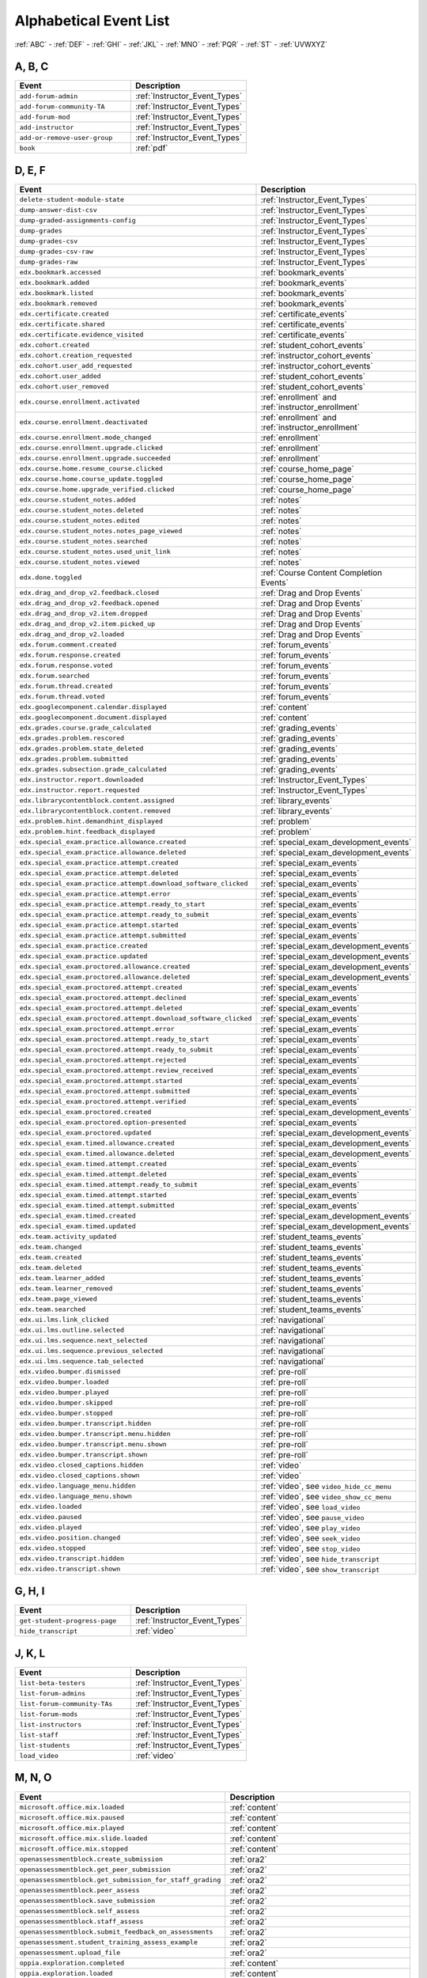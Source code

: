 .. _event_list:

#######################
Alphabetical Event List
#######################


:ref:`ABC` - :ref:`DEF` - :ref:`GHI` - :ref:`JKL` - :ref:`MNO`
- :ref:`PQR` - :ref:`ST` - :ref:`UVWXYZ`

.. _ABC:

*******
A, B, C
*******

.. list-table::
   :widths: 40 40
   :header-rows: 1

   * - Event
     - Description
   * - ``add-forum-admin``
     - :ref:`Instructor_Event_Types`
   * - ``add-forum-community-TA``
     - :ref:`Instructor_Event_Types`
   * - ``add-forum-mod``
     - :ref:`Instructor_Event_Types`
   * - ``add-instructor``
     - :ref:`Instructor_Event_Types`
   * - ``add-or-remove-user-group``
     - :ref:`Instructor_Event_Types`
   * - ``book``
     - :ref:`pdf`


.. _DEF:

*******
D, E, F
*******

.. list-table::
   :widths: 40 40
   :header-rows: 1

   * - Event
     - Description
   * - ``delete-student-module-state``
     - :ref:`Instructor_Event_Types`
   * - ``dump-answer-dist-csv``
     - :ref:`Instructor_Event_Types`
   * - ``dump-graded-assignments-config``
     - :ref:`Instructor_Event_Types`
   * - ``dump-grades``
     - :ref:`Instructor_Event_Types`
   * - ``dump-grades-csv``
     - :ref:`Instructor_Event_Types`
   * - ``dump-grades-csv-raw``
     - :ref:`Instructor_Event_Types`
   * - ``dump-grades-raw``
     - :ref:`Instructor_Event_Types`
   * - ``edx.bookmark.accessed``
     - :ref:`bookmark_events`
   * - ``edx.bookmark.added``
     - :ref:`bookmark_events`
   * - ``edx.bookmark.listed``
     - :ref:`bookmark_events`
   * - ``edx.bookmark.removed``
     - :ref:`bookmark_events`
   * - ``edx.certificate.created``
     - :ref:`certificate_events`
   * - ``edx.certificate.shared``
     - :ref:`certificate_events`
   * - ``edx.certificate.evidence_visited``
     - :ref:`certificate_events`
   * - ``edx.cohort.created``
     - :ref:`student_cohort_events`
   * - ``edx.cohort.creation_requested``
     - :ref:`instructor_cohort_events`
   * - ``edx.cohort.user_add_requested``
     - :ref:`instructor_cohort_events`
   * - ``edx.cohort.user_added``
     - :ref:`student_cohort_events`
   * - ``edx.cohort.user_removed``
     - :ref:`student_cohort_events`
   * - ``edx.course.enrollment.activated``
     - :ref:`enrollment` and :ref:`instructor_enrollment`
   * - ``edx.course.enrollment.deactivated``
     - :ref:`enrollment` and :ref:`instructor_enrollment`
   * - ``edx.course.enrollment.mode_changed``
     - :ref:`enrollment`
   * - ``edx.course.enrollment.upgrade.clicked``
     - :ref:`enrollment`
   * - ``edx.course.enrollment.upgrade.succeeded``
     - :ref:`enrollment`
   * - ``edx.course.home.resume_course.clicked``
     - :ref:`course_home_page`
   * - ``edx.course.home.course_update.toggled``
     - :ref:`course_home_page`
   * - ``edx.course.home.upgrade_verified.clicked``
     - :ref:`course_home_page`
   * - ``edx.course.student_notes.added``
     - :ref:`notes`
   * - ``edx.course.student_notes.deleted``
     - :ref:`notes`
   * - ``edx.course.student_notes.edited``
     - :ref:`notes`
   * - ``edx.course.student_notes.notes_page_viewed``
     - :ref:`notes`
   * - ``edx.course.student_notes.searched``
     - :ref:`notes`
   * - ``edx.course.student_notes.used_unit_link``
     - :ref:`notes`
   * - ``edx.course.student_notes.viewed``
     - :ref:`notes`
   * - ``edx.done.toggled``
     - :ref:`Course Content Completion Events`
   * - ``edx.drag_and_drop_v2.feedback.closed``
     - :ref:`Drag and Drop Events`
   * - ``edx.drag_and_drop_v2.feedback.opened``
     - :ref:`Drag and Drop Events`
   * - ``edx.drag_and_drop_v2.item.dropped``
     - :ref:`Drag and Drop Events`
   * - ``edx.drag_and_drop_v2.item.picked_up``
     - :ref:`Drag and Drop Events`
   * - ``edx.drag_and_drop_v2.loaded``
     - :ref:`Drag and Drop Events`
   * - ``edx.forum.comment.created``
     - :ref:`forum_events`
   * - ``edx.forum.response.created``
     - :ref:`forum_events`
   * - ``edx.forum.response.voted``
     - :ref:`forum_events`
   * - ``edx.forum.searched``
     - :ref:`forum_events`
   * - ``edx.forum.thread.created``
     - :ref:`forum_events`
   * - ``edx.forum.thread.voted``
     - :ref:`forum_events`
   * - ``edx.googlecomponent.calendar.displayed``
     - :ref:`content`
   * - ``edx.googlecomponent.document.displayed``
     - :ref:`content`
   * - ``edx.grades.course.grade_calculated``
     - :ref:`grading_events`
   * - ``edx.grades.problem.rescored``
     - :ref:`grading_events`
   * - ``edx.grades.problem.state_deleted``
     - :ref:`grading_events`
   * - ``edx.grades.problem.submitted``
     - :ref:`grading_events`
   * - ``edx.grades.subsection.grade_calculated``
     - :ref:`grading_events`
   * - ``edx.instructor.report.downloaded``
     - :ref:`Instructor_Event_Types`
   * - ``edx.instructor.report.requested``
     - :ref:`Instructor_Event_Types`
   * - ``edx.librarycontentblock.content.assigned``
     - :ref:`library_events`
   * - ``edx.librarycontentblock.content.removed``
     - :ref:`library_events`
   * - ``edx.problem.hint.demandhint_displayed``
     - :ref:`problem`
   * - ``edx.problem.hint.feedback_displayed``
     - :ref:`problem`
   * - ``edx.special_exam.practice.allowance.created``
     - :ref:`special_exam_development_events`
   * - ``edx.special_exam.practice.allowance.deleted``
     - :ref:`special_exam_development_events`
   * - ``edx.special_exam.practice.attempt.created``
     - :ref:`special_exam_events`
   * - ``edx.special_exam.practice.attempt.deleted``
     - :ref:`special_exam_events`
   * - ``edx.special_exam.practice.attempt.download_software_clicked``
     - :ref:`special_exam_events`
   * - ``edx.special_exam.practice.attempt.error``
     - :ref:`special_exam_events`
   * - ``edx.special_exam.practice.attempt.ready_to_start``
     - :ref:`special_exam_events`
   * - ``edx.special_exam.practice.attempt.ready_to_submit``
     - :ref:`special_exam_events`
   * - ``edx.special_exam.practice.attempt.started``
     - :ref:`special_exam_events`
   * - ``edx.special_exam.practice.attempt.submitted``
     - :ref:`special_exam_events`
   * - ``edx.special_exam.practice.created``
     - :ref:`special_exam_development_events`
   * - ``edx.special_exam.practice.updated``
     - :ref:`special_exam_development_events`
   * - ``edx.special_exam.proctored.allowance.created``
     - :ref:`special_exam_development_events`
   * - ``edx.special_exam.proctored.allowance.deleted``
     - :ref:`special_exam_development_events`
   * - ``edx.special_exam.proctored.attempt.created``
     - :ref:`special_exam_events`
   * - ``edx.special_exam.proctored.attempt.declined``
     - :ref:`special_exam_events`
   * - ``edx.special_exam.proctored.attempt.deleted``
     - :ref:`special_exam_events`
   * - ``edx.special_exam.proctored.attempt.download_software_clicked``
     - :ref:`special_exam_events`
   * - ``edx.special_exam.proctored.attempt.error``
     - :ref:`special_exam_events`
   * - ``edx.special_exam.proctored.attempt.ready_to_start``
     - :ref:`special_exam_events`
   * - ``edx.special_exam.proctored.attempt.ready_to_submit``
     - :ref:`special_exam_events`
   * - ``edx.special_exam.proctored.attempt.rejected``
     - :ref:`special_exam_events`
   * - ``edx.special_exam.proctored.attempt.review_received``
     - :ref:`special_exam_events`
   * - ``edx.special_exam.proctored.attempt.started``
     - :ref:`special_exam_events`
   * - ``edx.special_exam.proctored.attempt.submitted``
     - :ref:`special_exam_events`
   * - ``edx.special_exam.proctored.attempt.verified``
     - :ref:`special_exam_events`
   * - ``edx.special_exam.proctored.created``
     - :ref:`special_exam_development_events`
   * - ``edx.special_exam.proctored.option-presented``
     - :ref:`special_exam_events`
   * - ``edx.special_exam.proctored.updated``
     - :ref:`special_exam_development_events`
   * - ``edx.special_exam.timed.allowance.created``
     - :ref:`special_exam_development_events`
   * - ``edx.special_exam.timed.allowance.deleted``
     - :ref:`special_exam_development_events`
   * - ``edx.special_exam.timed.attempt.created``
     - :ref:`special_exam_events`
   * - ``edx.special_exam.timed.attempt.deleted``
     - :ref:`special_exam_events`
   * - ``edx.special_exam.timed.attempt.ready_to_submit``
     - :ref:`special_exam_events`
   * - ``edx.special_exam.timed.attempt.started``
     - :ref:`special_exam_events`
   * - ``edx.special_exam.timed.attempt.submitted``
     - :ref:`special_exam_events`
   * - ``edx.special_exam.timed.created``
     - :ref:`special_exam_development_events`
   * - ``edx.special_exam.timed.updated``
     - :ref:`special_exam_development_events`
   * - ``edx.team.activity_updated``
     - :ref:`student_teams_events`
   * - ``edx.team.changed``
     - :ref:`student_teams_events`
   * - ``edx.team.created``
     - :ref:`student_teams_events`
   * - ``edx.team.deleted``
     - :ref:`student_teams_events`
   * - ``edx.team.learner_added``
     - :ref:`student_teams_events`
   * - ``edx.team.learner_removed``
     - :ref:`student_teams_events`
   * - ``edx.team.page_viewed``
     - :ref:`student_teams_events`
   * - ``edx.team.searched``
     - :ref:`student_teams_events`
   * - ``edx.ui.lms.link_clicked``
     - :ref:`navigational`
   * - ``edx.ui.lms.outline.selected``
     - :ref:`navigational`
   * - ``edx.ui.lms.sequence.next_selected``
     - :ref:`navigational`
   * - ``edx.ui.lms.sequence.previous_selected``
     - :ref:`navigational`
   * - ``edx.ui.lms.sequence.tab_selected``
     - :ref:`navigational`
   * - ``edx.video.bumper.dismissed``
     - :ref:`pre-roll`
   * - ``edx.video.bumper.loaded``
     - :ref:`pre-roll`
   * - ``edx.video.bumper.played``
     - :ref:`pre-roll`
   * - ``edx.video.bumper.skipped``
     - :ref:`pre-roll`
   * - ``edx.video.bumper.stopped``
     - :ref:`pre-roll`
   * - ``edx.video.bumper.transcript.hidden``
     - :ref:`pre-roll`
   * - ``edx.video.bumper.transcript.menu.hidden``
     - :ref:`pre-roll`
   * - ``edx.video.bumper.transcript.menu.shown``
     - :ref:`pre-roll`
   * - ``edx.video.bumper.transcript.shown``
     - :ref:`pre-roll`
   * - ``edx.video.closed_captions.hidden``
     - :ref:`video`
   * - ``edx.video.closed_captions.shown``
     - :ref:`video`
   * - ``edx.video.language_menu.hidden``
     - :ref:`video`, see ``video_hide_cc_menu``
   * - ``edx.video.language_menu.shown``
     - :ref:`video`, see ``video_show_cc_menu``
   * - ``edx.video.loaded``
     - :ref:`video`, see ``load_video``
   * - ``edx.video.paused``
     - :ref:`video`, see ``pause_video``
   * - ``edx.video.played``
     - :ref:`video`, see ``play_video``
   * - ``edx.video.position.changed``
     - :ref:`video`, see ``seek_video``
   * - ``edx.video.stopped``
     - :ref:`video`, see ``stop_video``
   * - ``edx.video.transcript.hidden``
     - :ref:`video`, see ``hide_transcript``
   * - ``edx.video.transcript.shown``
     - :ref:`video`, see ``show_transcript``

.. _GHI:

*******
G, H, I
*******

.. list-table::
   :widths: 40 40
   :header-rows: 1

   * - Event
     - Description
   * - ``get-student-progress-page``
     - :ref:`Instructor_Event_Types`
   * - ``hide_transcript``
     - :ref:`video`

.. _JKL:

*******
J, K, L
*******

.. list-table::
   :widths: 40 40
   :header-rows: 1

   * - Event
     - Description
   * - ``list-beta-testers``
     - :ref:`Instructor_Event_Types`
   * - ``list-forum-admins``
     - :ref:`Instructor_Event_Types`
   * - ``list-forum-community-TAs``
     - :ref:`Instructor_Event_Types`
   * - ``list-forum-mods``
     - :ref:`Instructor_Event_Types`
   * - ``list-instructors``
     - :ref:`Instructor_Event_Types`
   * - ``list-staff``
     - :ref:`Instructor_Event_Types`
   * - ``list-students``
     - :ref:`Instructor_Event_Types`
   * - ``load_video``
     - :ref:`video`

.. _MNO:

*******
M, N, O
*******

.. list-table::
   :widths: 40 40
   :header-rows: 1

   * - Event
     - Description
   * - ``microsoft.office.mix.loaded``
     - :ref:`content`
   * - ``microsoft.office.mix.paused``
     - :ref:`content`
   * - ``microsoft.office.mix.played``
     - :ref:`content`
   * - ``microsoft.office.mix.slide.loaded``
     - :ref:`content`
   * - ``microsoft.office.mix.stopped``
     - :ref:`content`
   * - ``openassessmentblock.create_submission``
     - :ref:`ora2`
   * - ``openassessmentblock.get_peer_submission``
     - :ref:`ora2`
   * - ``openassessmentblock.get_submission_for_staff_grading``
     - :ref:`ora2`
   * - ``openassessmentblock.peer_assess``
     - :ref:`ora2`
   * - ``openassessmentblock.save_submission``
     - :ref:`ora2`
   * - ``openassessmentblock.self_assess``
     - :ref:`ora2`
   * - ``openassessmentblock.staff_assess``
     - :ref:`ora2`
   * - ``openassessmentblock.submit_feedback_on_assessments``
     - :ref:`ora2`
   * - ``openassessment.student_training_assess_example``
     - :ref:`ora2`
   * - ``openassessment.upload_file``
     - :ref:`ora2`
   * - ``oppia.exploration.completed``
     - :ref:`content`
   * - ``oppia.exploration.loaded``
     - :ref:`content`
   * - ``oppia.exploration.state.changed``
     - :ref:`content`

.. _PQR:

*******
P, Q, R
*******

.. list-table::
   :widths: 40 40
   :header-rows: 1

   * - Event
     - Description
   * - ``page_close``
     - :ref:`navigational`
   * - ``pause_video``
     - :ref:`video`
   * - ``play_video``
     - :ref:`video`
   * - ``problem_check``
     - :ref:`problem`
   * - ``problem_check_fail``
     - :ref:`problem`
   * - ``problem_graded``
     - :ref:`problem`
   * - ``problem_rescore``
     - :ref:`problem`
   * - ``problem_rescore_fail``
     - :ref:`problem`
   * - ``problem_reset``
     - :ref:`problem`
   * - ``problem_save``
     - :ref:`problem`
   * - ``problem_show``
     - :ref:`problem`
   * - ``remove-forum-admin``
     - :ref:`Instructor_Event_Types`
   * - ``remove-forum-community-TA``
     - :ref:`Instructor_Event_Types`
   * - ``remove-forum-mod``
     - :ref:`Instructor_Event_Types`
   * - ``remove-instructor``
     - :ref:`Instructor_Event_Types`
   * - ``rescore-all-submissions``
     - :ref:`Instructor_Event_Types`
   * - ``rescore-student-submission``
     - :ref:`Instructor_Event_Types`
   * - ``reset-all-attempts``
     - :ref:`Instructor_Event_Types`
   * - ``reset_problem``
     - :ref:`problem`
   * - ``reset_problem_fail``
     - :ref:`problem`
   * - ``reset-student-attempts``
     - :ref:`Instructor_Event_Types`

.. _ST:

*******
S, T
*******

.. list-table::
   :widths: 40 40
   :header-rows: 1

   * - Event
     - Description
   * - ``save_problem_fail``
     - :ref:`problem`
   * - ``save_problem_success``
     - :ref:`problem`
   * - ``seek_video``
     - :ref:`video`
   * - ``seq_goto``
     - :ref:`navigational`
   * - ``seq_next``
     - :ref:`navigational`
   * - ``seq_prev``
     - :ref:`navigational`
   * - ``showanswer``
     - :ref:`problem`
   * - ``show_transcript``
     - :ref:`video`
   * - ``speed_change_video``
     - :ref:`video`
   * - ``stop_video``
     - :ref:`video`
   * - ``textbook.pdf.chapter.navigated``
     - :ref:`pdf`
   * - ``textbook.pdf.display.scaled``
     - :ref:`pdf`
   * - ``textbook.pdf.outline.toggled``
     - :ref:`pdf`
   * - ``textbook.pdf.page.navigated``
     - :ref:`pdf`
   * - ``textbook.pdf.page.scrolled``
     - :ref:`pdf`
   * - ``textbook.pdf.searchcasesensitivity.toggled``
     - :ref:`pdf`
   * - ``textbook.pdf.search.executed``
     - :ref:`pdf`
   * - ``textbook.pdf.search.highlight.toggled``
     - :ref:`pdf`
   * - ``textbook.pdf.search.navigatednext``
     - :ref:`pdf`
   * - ``textbook.pdf.thumbnail.navigated``
     - :ref:`pdf`
   * - ``textbook.pdf.thumbnails.toggled``
     - :ref:`pdf`
   * - ``textbook.pdf.zoom.buttons.changed``
     - :ref:`pdf`
   * - ``textbook.pdf.zoom.menu.changed``
     - :ref:`pdf`

.. _UVWXYZ:

*********************
U, V, W, X, Y, Z
*********************

.. list-table::
   :widths: 40 40
   :header-rows: 1

   * - Event
     - Description
   * - ``ubc.peer_instruction.accessed``
     - :ref:`Peer Instruction Events`
   * - ``ubc.peer_instruction.original_submitted``
     - :ref:`Peer Instruction Events`
   * - ``ubc.peer_instruction.revised_submitted``
     - :ref:`Peer Instruction Events`
   * - ``xblock.poll.submitted``
     - :ref:`Poll and Survey Events`
   * - ``xblock.poll.view_results``
     - :ref:`Poll and Survey Events`
   * - ``xblock.split_test.child_render``
     - :ref:`AB_Event_Types`
   * - ``xblock.survey.submitted``
     - :ref:`Poll and Survey Events`
   * - ``xblock.survey.view_results``
     - :ref:`Poll and Survey Events`
   * - ``xmodule.partitions.assigned_user_to_partition``
     - :ref:`AB_Event_Types`
